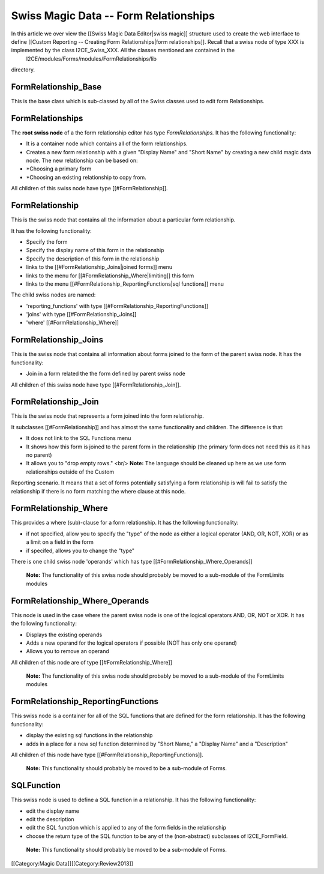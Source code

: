 Swiss Magic Data -- Form Relationships
======================================

In this article we over view the [[Swiss Magic Data Editor|swiss magic]] structure used to create the web interface to define [[Custom Reporting -- Creating Form Relationships|form relationships]].  Recall that a swiss node of type XXX is implemented by the class I2CE_Swiss_XXX.  All the classes mentioned are contained in the 
 I2CE/modules/Forms/modules/FormRelationships/lib
directory.



FormRelationship_Base
^^^^^^^^^^^^^^^^^^^^^
This is the base class which is sub-classed by all of the Swiss classes used to edit form Relationships.


FormRelationships
^^^^^^^^^^^^^^^^^
The **root swiss node**  of a the form relationship editor has type *FormRelationships.*   
It has the following functionality:


* It is a container node which contains all of the form relationships.
* Creates a new form relationship with a given "Display Name" and "Short Name" by creating a new child magic data node.  The new relationship can be based on:
* *Choosing a primary form
* *Choosing an existing relationship to copy from.

All children of this swiss node have type [[#FormRelationship]].


FormRelationship
^^^^^^^^^^^^^^^^
This is the swiss node that contains all the information about a particular form relationship.

It has the following functionality:


* Specify the form
* Specify the display name of this form in the relationship
* Specify the description of this form in the relationship
* links to the [[#FormRelationship_Joins|joined forms]] menu
* links to the menu for [[#FormRelationship_Where|limiting]] this form
* links to the menu [[#FormRelationship_ReportingFunctions|sql functions]] menu

The child swiss nodes are named:


* 'reporting_functions' with type [[#FormRelationship_ReportingFunctions]]
* 'joins' with type [[#FormRelationship_Joins]]
* 'where' [[#FormRelationship_Where]]


FormRelationship_Joins
^^^^^^^^^^^^^^^^^^^^^^
This is the swiss node that contains all information about forms joined to the form of the parent swiss node.
It has the functionality:


* Join in a form related the the form defined by parent swiss node
All children of this swiss node have type [[#FormRelationship_Join]].

FormRelationship_Join
^^^^^^^^^^^^^^^^^^^^^
This is the swiss node that represents a form joined into the form relationship.  

It subclasses  [[#FormRelationship]] and has almost the same functionality and children. The difference is that:


* It does not link to the SQL Functions menu
* It shows how this form is joined to the parent form in the relationship (the primary form does not need this as it has no parent)
* It allows you to "drop empty rows."  <br/> **Note:**  The language should be cleaned up here as we use form relationships outside of the Custom
Reporting scenario.  It means that a set of forms potentially satisfying a form relationship is will fail to satisfy the relationship if there is no form  matching the where clause at this node.


FormRelationship_Where
^^^^^^^^^^^^^^^^^^^^^^
This provides a where (sub)-clause for a form relationship.  It has the following functionality:



* if not specified, allow you to specify the "type" of the node as either a logical operator (AND, OR, NOT, XOR) or as a limit on a field in the form
* if specifed, allows you to change the "type"

There is one child swiss node 'operands' which has type [[#FormRelationship_Where_Operands]]

 **Note:**  The functionality of this swiss node should probably be moved to a sub-module of the FormLimits modules


FormRelationship_Where_Operands
^^^^^^^^^^^^^^^^^^^^^^^^^^^^^^^
This node is used in the case where the parent swiss node is one of the logical operators AND, OR, NOT or XOR.
It has the following functionality:


* Displays the existing operands
* Adds a new operand for the logical operators if possible (NOT has only one operand)
* Allows you to remove an operand

All children of this node are of type [[#FormRelationship_Where]]

 **Note:**  The functionality of this swiss node should probably be moved to a sub-module of the FormLimits modules


FormRelationship_ReportingFunctions
^^^^^^^^^^^^^^^^^^^^^^^^^^^^^^^^^^^
This swiss node is a container for all of the SQL functions that are defined for the form relationship. It has the following functionality:


* display the existing sql functions in the relationship
* adds in a place for a new sql function determined by "Short Name," a "Display Name" and a "Description"

All children of this node have type [[#FormRelationship_ReportingFunctions]].

 **Note:**   This functionality should probably be moved to be a sub-module of Forms.


SQLFunction
^^^^^^^^^^^
This swiss node is used to define a SQL function in a relationship.  It has the following functionality:


* edit the display name
* edit the description
* edit the SQL function which is applied to any of the form fields in the relationship
* choose the return type of the SQL function to be any of the (non-abstract) subclasses of I2CE_FormField.

 **Note:**   This functionality should probably be moved to be a sub-module of Forms.
[[Category:Magic Data]][[Category:Review2013]]
